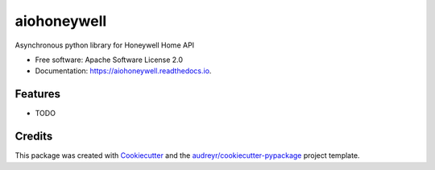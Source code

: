 ============
aiohoneywell
============


.. image:: https://img.shields.io/pypi/v/aiohoneywell.svg
        :target: https://pypi.python.org/pypi/aiohoneywell

.. image:: https://img.shields.io/travis/rtfol/aiohoneywell.svg
        :target: https://travis-ci.org/rtfol/aiohoneywell

.. image:: https://readthedocs.org/projects/aiohoneywell/badge/?version=latest
        :target: https://aiohoneywell.readthedocs.io/en/latest/?badge=latest
        :alt: Documentation Status


.. image:: https://pyup.io/repos/github/rtfol/aiohoneywell/shield.svg
     :target: https://pyup.io/repos/github/rtfol/aiohoneywell/
     :alt: Updates



Asynchronous python library for Honeywell Home API


* Free software: Apache Software License 2.0
* Documentation: https://aiohoneywell.readthedocs.io.


Features
--------

* TODO

Credits
-------

This package was created with Cookiecutter_ and the `audreyr/cookiecutter-pypackage`_ project template.

.. _Cookiecutter: https://github.com/audreyr/cookiecutter
.. _`audreyr/cookiecutter-pypackage`: https://github.com/audreyr/cookiecutter-pypackage
